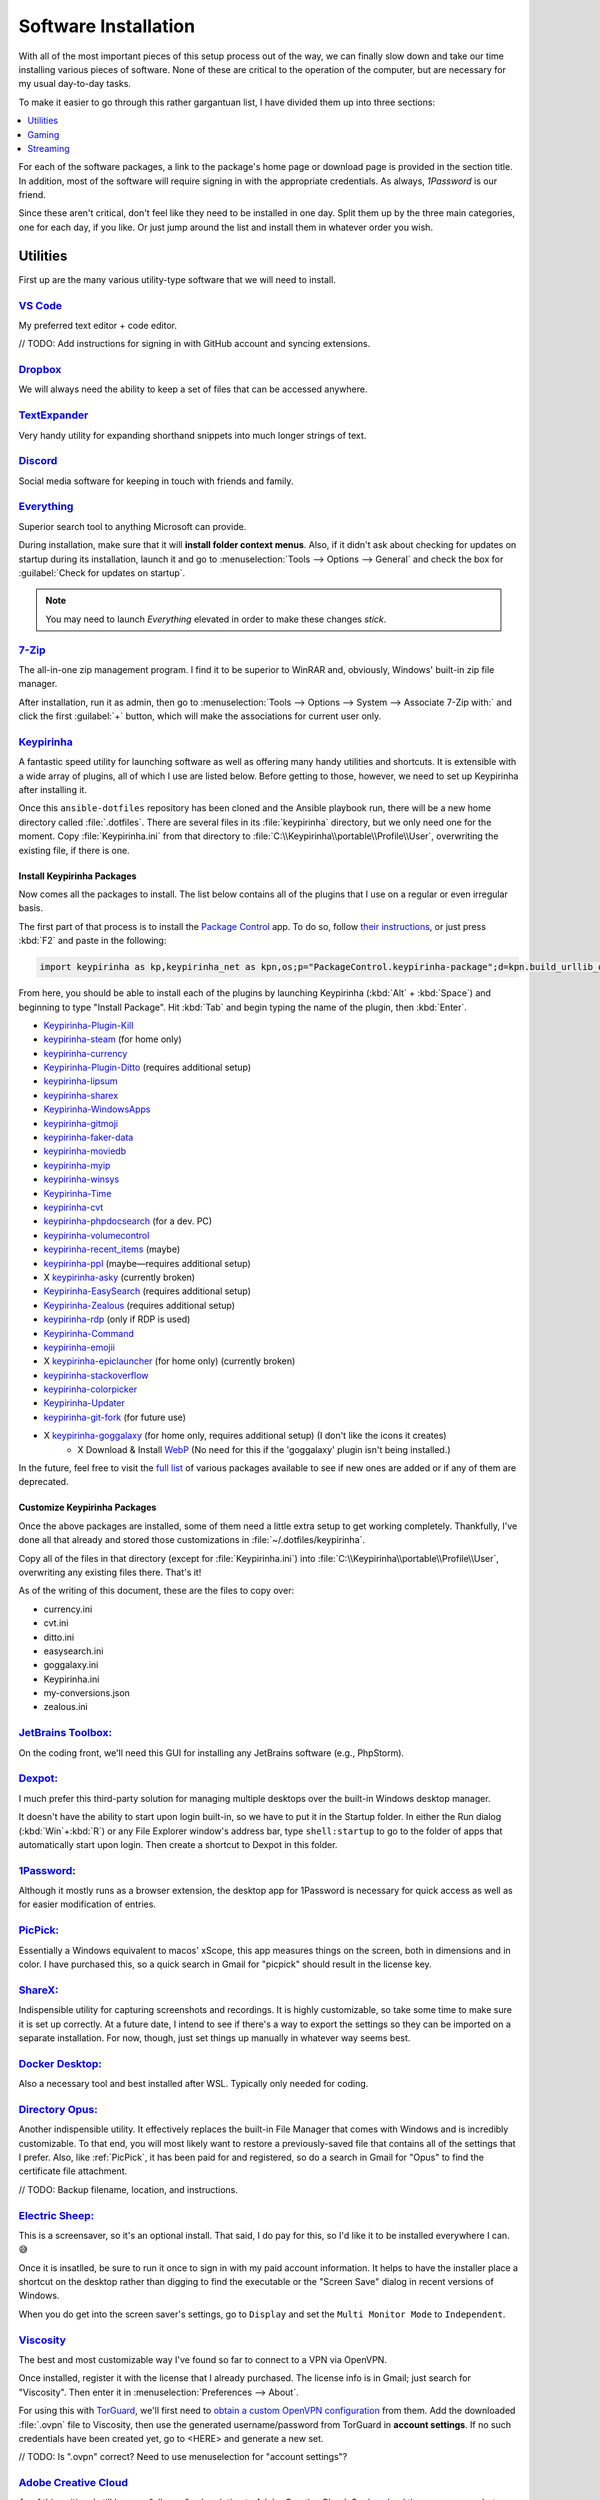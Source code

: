 #####################
Software Installation
#####################

With all of the most important pieces of this setup process out of the way, we can finally slow down and take our time installing various pieces of software. None of these are critical to the operation of the computer, but are necessary for my usual day-to-day tasks.

To make it easier to go through this rather gargantuan list, I have divided them up into three sections:

.. contents::
   :local:
   :depth: 1

For each of the software packages, a link to the package's home page or download page is provided in the section title. In addition, most of the software will require signing in with the appropriate credentials. As always, :title-reference:`1Password` is our friend.

Since these aren't critical, don't feel like they need to be installed in one day. Split them up by the three main categories, one for each day, if you like. Or just jump around the list and install them in whatever order you wish.

*********
Utilities
*********

First up are the many various utility-type software that we will need to install.

`VS Code <https://code.visualstudio.com/>`__
============================================

My preferred text editor + code editor.

// TODO: Add instructions for signing in with GitHub account and syncing extensions.

`Dropbox <https://www.dropbox.com/downloading>`__
=================================================

We will always need the ability to keep a set of files that can be accessed anywhere.

`TextExpander <https://textexpander.com/download>`__
====================================================

Very handy utility for expanding shorthand snippets into much longer strings of text.

`Discord <https://discord.com/>`__
==================================

Social media software for keeping in touch with friends and family.

`Everything <https://www.voidtools.com/>`__
===========================================

Superior search tool to anything Microsoft can provide.

During installation, make sure that it will **install folder context menus**. Also, if it didn't ask about checking for updates on startup during its installation, launch it and go to :menuselection:`Tools --> Options --> General` and check the box for :guilabel:`Check for updates on startup`.

.. note::
   You may need to launch :title-reference:`Everything` elevated in order to make these changes *stick*.

`7-Zip <https://www.7-zip.org/>`__
==================================

The all-in-one zip management program. I find it to be superior to WinRAR and, obviously, Windows' built-in zip file manager.

After installation, run it as admin, then go to :menuselection:`Tools --> Options --> System --> Associate 7-Zip with:` and click the first :guilabel:`+` button, which will make the associations for current user only.

`Keypirinha <https://keypirinha.com/download.html>`__
=====================================================

A fantastic speed utility for launching software as well as offering many handy utilities and shortcuts. It is extensible with a wide array of plugins, all of which I use are listed below. Before getting to those, however, we need to set up Keypirinha after installing it.

Once this ``ansible-dotfiles`` repository has been cloned and the Ansible playbook run, there will be a new home directory called :file:`.dotfiles`. There are several files in its :file:`keypirinha` directory, but we only need one for the moment. Copy :file:`Keypirinha.ini` from that directory to :file:`C:\\Keypirinha\\portable\\Profile\\User`, overwriting the existing file, if there is one.

Install Keypirinha Packages
---------------------------

Now comes all the packages to install. The list below contains all of the plugins that I use on a regular or even irregular basis.

The first part of that process is to install the `Package Control <https://github.com/ueffel/Keypirinha-PackageControl>`__ app. To do so, follow `their instructions <https://github.com/ueffel/Keypirinha-PackageControl#directly-from-keypirinha>`__, or just press :kbd:`F2` and paste in the following:

.. code-block:: javascript

   import keypirinha as kp,keypirinha_net as kpn,os;p="PackageControl.keypirinha-package";d=kpn.build_urllib_opener().open("https://github.com/ueffel/Keypirinha-PackageControl/releases/download/1.0.4/"+p);pb=d.read();d.close();f=open(os.path.join(kp.installed_package_dir(),p),"wb");f.write(pb);f.close()

From here, you should be able to install each of the plugins by launching Keypirinha (:kbd:`Alt` + :kbd:`Space`) and beginning to type "Install Package". Hit :kbd:`Tab` and begin typing the name of the plugin, then :kbd:`Enter`.

* `Keypirinha-Plugin-Kill <https://github.com/ueffel/Keypirinha-Plugin-Kill>`__
* `keypirinha-steam <https://github.com/EhsanKia/keypirinha-plugins/tree/master/keypirinha-steam>`__ (for home only)
* `keypirinha-currency <https://github.com/AvatarHurden/keypirinha-currency>`__
* `Keypirinha-Plugin-Ditto <https://github.com/tuteken/Keypirinha-Plugin-Ditto>`__ (requires additional setup)
* `keypirinha-lipsum <https://github.com/Fuhrmann/keypirinha-lipsum>`__
* `keypirinha-sharex <https://github.com/Fuhrmann/keypirinha-sharex>`__
* `Keypirinha-WindowsApps <https://github.com/ueffel/Keypirinha-WindowsApps>`__
* `keypirinha-gitmoji <https://github.com/Fuhrmann/keypirinha-gitmoji>`__
* `keypirinha-faker-data <https://github.com/Fuhrmann/keypirinha-faker-data>`__
* `keypirinha-moviedb <https://github.com/Fuhrmann/keypirinha-moviedb>`__
* `keypirinha-myip <https://github.com/Fuhrmann/keypirinha-myip>`__
* `keypirinha-winsys <https://github.com/kvnxiao/keypirinha-winsys>`__
* `Keypirinha-Time <https://github.com/ueffel/Keypirinha-Time>`__
* `keypirinha-cvt <https://github.com/DrorHarari/keypirinha-cvt>`__
* `keypirinha-phpdocsearch <https://github.com/Fuhrmann/keypirinha-phpdocsearch>`__ (for a dev. PC)
* `keypirinha-volumecontrol <https://github.com/Fuhrmann/keypirinha-volumecontrol>`__
* `keypirinha-recent_items <https://github.com/s-oram/keypirinha-recent_items>`__ (maybe)
* `keypirinha-ppl <https://github.com/DrorHarari/keypirinha-ppl>`__ (maybe—requires additional setup)
* X `keypirinha-asky <https://github.com/mawiseman/keypirinha-asky>`__ (currently broken)
* `Keypirinha-EasySearch <https://github.com/bantya/Keypirinha-EasySearch>`__ (requires additional setup)
* `Keypirinha-Zealous <https://github.com/bantya/Keypirinha-Zealous>`__ (requires additional setup)
* `keypirinha-rdp <https://github.com/DrorHarari/keypirinha-rdp>`__ (only if RDP is used)
* `Keypirinha-Command <https://github.com/bantya/Keypirinha-Command>`__
* `keypirinha-emojii <https://github.com/andriykrefer/keypirinha-emojii>`__
* X `keypirinha-epiclauncher <https://github.com/samusaran/keypirinha-epiclauncher>`__ (for home only) (currently broken)
* `keypirinha-stackoverflow <https://github.com/sergix/keypirinha-stackoverflow>`__
* `keypirinha-colorpicker <https://github.com/clinden/keypirinha-colorpicker>`__
* `Keypirinha-Updater <https://github.com/ueffel/Keypirinha-Updater>`__
* `keypirinha-git-fork <https://github.com/fran-f/keypirinha-git-fork>`__ (for future use)
* X `keypirinha-goggalaxy <https://github.com/Torben2000/keypirinha-goggalaxy>`__ (for home only, requires additional setup) (I don't like the icons it creates)
   * X Download & Install `WebP <https://storage.googleapis.com/downloads.webmproject.org/releases/webp/index.html>`__ (No need for this if the 'goggalaxy' plugin isn't being installed.)

In the future, feel free to visit the `full list <https://ue.spdns.de/packagecontrol/>`__ of various packages available to see if new ones are added or if any of them are deprecated.

Customize Keypirinha Packages
-----------------------------

Once the above packages are installed, some of them need a little extra setup to get working completely. Thankfully, I've done all that already and stored those customizations in :file:`~/.dotfiles/keypirinha`.

Copy all of the files in that directory (except for :file:`Keypirinha.ini`) into :file:`C:\\Keypirinha\\portable\\Profile\\User`, overwriting any existing files there. That's it!

As of the writing of this document, these are the files to copy over:

* currency.ini
* cvt.ini
* ditto.ini
* easysearch.ini
* goggalaxy.ini
* Keypirinha.ini
* my-conversions.json
* zealous.ini

`JetBrains Toolbox: <https://www.jetbrains.com/toolbox-app/>`__
===============================================================

On the coding front, we'll need this GUI for installing any JetBrains software (e.g., PhpStorm).

`Dexpot: <https://dexpot.de/index.php?id=download>`__
=====================================================

I much prefer this third-party solution for managing multiple desktops over the built-in Windows desktop manager.

It doesn't have the ability to start upon login built-in, so we have to put it in the Startup folder. In either the Run dialog (:kbd:`Win`+:kbd:`R`) or any File Explorer window's address bar, type ``shell:startup`` to go to the folder of apps that automatically start upon login. Then create a shortcut to Dexpot in this folder.

`1Password: <https://my.1password.com/apps>`__
==============================================

Although it mostly runs as a browser extension, the desktop app for 1Password is necessary for quick access as well as for easier modification of entries.

`PicPick: <https://picpick.app/en/>`__
======================================

Essentially a Windows equivalent to macos' xScope, this app measures things on the screen, both in dimensions and in color. I have purchased this, so a quick search in Gmail for "picpick" should result in the license key.

`ShareX: <https://getsharex.com/>`__
====================================

Indispensible utility for capturing screenshots and recordings. It is highly customizable, so take some time to make sure it is set up correctly. At a future date, I intend to see if there's a way to export the settings so they can be imported on a separate installation. For now, though, just set things up manually in whatever way seems best.

`Docker Desktop: <https://www.docker.com/products/docker-desktop>`__
====================================================================

Also a necessary tool and best installed after WSL. Typically only needed for coding.

`Directory Opus: <https://www.gpsoft.com.au/DScripts/download.asp>`__
=====================================================================

Another indispensible utility. It effectively replaces the built-in File Manager that comes with Windows and is incredibly customizable. To that end, you will most likely want to restore a previously-saved file that contains all of the settings that I prefer. Also, like :ref:`PicPick`, it has been paid for and registered, so do a search in Gmail for "Opus" to find the certificate file attachment.

// TODO: Backup filename, location, and instructions.

`Electric Sheep: <https://electricsheep.org/#/download>`__
==========================================================

This is a screensaver, so it's an optional install. That said, I do pay for this, so I'd like it to be installed everywhere I can. 😅

Once it is insatlled, be sure to run it once to sign in with my paid account information. It helps to have the installer place a shortcut on the desktop rather than digging to find the executable or the "Screen Save" dialog in recent versions of Windows.

When you do get into the screen saver's settings, go to ``Display`` and set the ``Multi Monitor Mode`` to ``Independent``.

`Viscosity <https://www.sparklabs.com/viscosity/>`__
====================================================

The best and most customizable way I've found so far to connect to a VPN via OpenVPN.

Once installed, register it with the license that I already purchased. The license info is in Gmail; just search for "Viscosity". Then enter it in :menuselection:`Preferences --> About`.

For using this with `TorGuard <https://torguard.net/>`__, we'll first need to `obtain a custom OpenVPN configuration <https://torguard.net/tgconf.php?action=vpn-openvpnconfig>`__ from them. Add the downloaded :file:`.ovpn` file to Viscosity, then use the generated username/password from TorGuard in **account settings**. If no such credentials have been created yet, go to <HERE> and generate a new set.

// TODO: Is ".ovpn" correct? Need to use menuselection for "account settings"?

`Adobe Creative Cloud <https://creativecloud.adobe.com/cc/>`__
==============================================================

As of this writing, I still have an "all apps" subscription to Adobe Creative Cloud. So `download the app manager <https://creativecloud.adobe.com/apps/all/desktop/pdp/creative-cloud>`__, but don't install any of the apps with it just yet.

As soon as **Creative Cloud** is done installing, set the default download location to ``D:\Adobe`` before installing any apps.

Then, at any point later on, download and install the `Russo One <https://fonts.google.com/specimen/Russo+One>`__ font family.

// TODO: Should probably also mention (either here or under OBS) the other fonts that will be needed for the OBS streaming package we got from Nerd or Die.

`Fences 3 <https://www.stardock.com/products/fences/download-trial>`__
======================================================================

I enjoy having a clean desktop, so this app helps to tidy up that easily-clogged space.

.. note:: The download link is just for a trial, but it's also the full version once the Product Key has been entered. Find said Product Key on `Humble Bundle <https://www.humblebundle.com/home/library>`__

After the app has been installed and registered, `copy snapshots <https://forums.joeuser.com/482026/how-to-backup-and-restore-fences>`__ (backups) from the old :file:`%APPDATA%\\Stardock\\Fences` location to the new one.

******
Gaming
******

Gaming platforms, stores, and even the games themselves.

Game Storefronts
================

There are only three main digital storefronts that I use currently.

`Steam <https://store.steampowered.com/about/>`__
-------------------------------------------------

The juggernaught and my "primary" store for downloading games. Even if I can find the game elsewhere for the same price, I prefer to get it here simply due to its portability. Games can often be downloaded for more OSes than just Windows with a single purchase. And now that the Steam Deck has been released, nothing else compares.

// TODO: flesh this out (library locations and directory names)

Once downloaded and installed, the various game libraries will need to be set up. These can be found in the app under :menuselection:`Steam menu --> Settings --> Downloads --> Steam Library Folders`. Make sure to pick the one that will be default. (TODO: Put in directory names)

`GOG <https://www.gog.com/galaxy>`__
------------------------------------

GOG.com is a close second to Steam because it allows aggregating all possible storefront games into one interface. So be sure to add account credentials to GOG for Steam and Epic.

// TODO: flesh this out

To avoid installing games to the default ``C:\`` drive, click on the Gear icon (where?) and select :menuselection:`Settings --> Installing, updating` and set the ``Game installation folder`` to ``G:\GOG``.

`Epic Games <https://www.epicgames.com/store/en-US/download>`__
---------------------------------------------------------------

The only other storefront I use, and only barely, is from Epic Games. I only use it primarily to download their free game(s) of the week.

.. _streaming:

*********
Streaming
*********

Software related specifically to streaming on Twitch.

`Virtual Audio Cable: <https://vb-audio.com/Cable/index.htm>`__
===============================================================

In order to have enough inputs and outputs for everything, we'll need to install the Virtual Audio Cable. We can also add more later, if needed, with their A/B and C/D cable downloads. For now, though, we are probably fine with just the main cable.

`VoiceMeeter Banana: <https://vb-audio.com/Voicemeeter/banana.htm>`__
=====================================================================

Along with the :ref:`Virtual Audio Cable`, VoiceMeeter Banana is a mixer that allows us to adjust audio from different sources individually and pipe them to different places.

// TODO: Add default settings and filename+location of the settings backup. Also info on what to set various apps, such as Mumble, OBS, and even the desktop.

.. _obs:

`OBS: <https://obsproject.com/>`__
==================================

This big one. This program is central to all streaming and, as such, will require a great deal of settings changes to operate at full efficiency for my computer and bandwidth.

// TODO: Detail those settings as well as any backup settings files.

Stream Deck Setup
=================

The Stream Deck software itself was installed :ref:`in a previous section <stream-deck-install>`, but now we need to set it up for our needs. The first step in doing so is to restore as much as possible from a backup file.

// TODO: Find the backup file in ___ and go to the Stream Deck menu HERE to install it.

Now link our various social and streaming accounts with it by going to :menuselection:`Preferences --> Accounts` and adding **StreamLabs**, **Twitch**, **Twitter**, and **YouTube**.

Make sure all of the buttons are set up well, starting with the OBS button. Since :ref:`OBS <obs>` is already installed, The OBS button in Stream Deck should already be set up, but just double-check it. Also make sure the Twitter button (the one that pastes in my Twitch page URL) is referencing the Twitter account we just added. For all of the OBS scene and source buttons, make sure they are pointing to the correct scenes and sources. Don't forget to check all of the multi-action buttons, too!

If restoring the backup file did not also install the plugins we need, then be sure to manually install these plugins from the marketplace (?):

- Philips Hue
- VoiceMeeter Integration
- Audio Switcher
- OBS Tools (by BarRaider)
- Timestamp

In regards to the **OBS Tools**, we also will need to install a plugin for OBS itself to make it work. Navigate to the `**obs-websocket** releases page <https://github.com/Palakis/obs-websocket/releases>`__ and get the latest version, install it according to their instructions.

// TODO: Might want to update the list of plugins and any additional instructions.

`StreamLabels <https://streamlabs.com/dashboard#/streamlabels>`__
=================================================================

Try not to get the names of the two terms confused. **Stream*Labels*** is a desktop utility that writes information (follower count, latest subscriber name, etc.) to text files that OBS can read and display on stream. **StreamLabs** is the name of the company that develops the utility (among others).

Download and install the desktop app, then set its output directory to :file:`C:\\Users\\sturm\\OneDrive\\Documents\\StreamLabels`. That's all.

.. _snaz:

`Snaz <https://github.com/JimmyAppelt/Snaz/releases>`__
=======================================================

This desktop app writes a coutdown timer to a text for (for OBS use) as well as currently-playing music information, among many other stream-friendly abilities.

To set it up properly, refer to the text files on the Portable Apps flash drive for its settings.

// TODO: Mention the two different versions and why there are two.

`iTunes <https://www.microsoft.com/en-us/p/itunes/9pb2mz1zmb1s>`__
==================================================================

Although this is a music player app, I am placing it here under :ref:`streaming` because that's the only reason for using it. In order for :ref:`snaz` to render album art for the currently-playing track in OBS, iTunes must be used to play the music.

Nothing fancy, just install it, drag music to the app to add songs, then create a playlist for the music.

`Parsec <https://parsec.app/downloads>`__
=========================================

Needed both for gaming with friends as well as co-streaming with a friend or two.

To run the app on startup, right-click task tray icon and make sure "Run when my computer starts" is checked. (`https://support.parsec.app/hc/en-us/articles/115002702331-Setting-Up-Hosting-On-Windows`__)

// TODO: Verify that link above works.

..
   Install other software
      TeraCopy
      MusicBrainz Picard
      Tag & Rename
      dottorrent (torrent file creator from Red)
      PlexAmp
